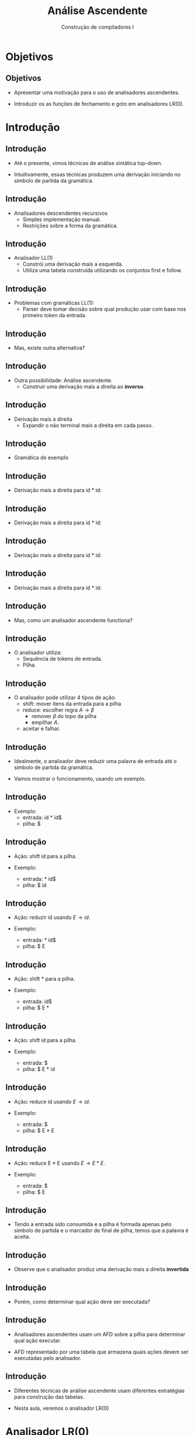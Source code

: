 #+OPTIONS: num:nil toc:nil
#+OPTIONS: date:nil reveal_mathjax:t
#+OPTIONS: tex t
#+OPTIONS: timestamp:nil
#+OPTIONS: org-confirm-babel-evaluate nil
#+REVEAL_THEME: white
#+REVEAL_HLEVEL: 1
#+REVEAL_ROOT: file:///home/rodrigo/reveal.js

#+Title: Análise Ascendente
#+Author: Construção de compiladores I


* Objetivos

** Objetivos

- Apresentar uma motivação para o uso de analisadores ascendentes.

- Introduzir os as funções de fechamento e goto em analisadores LR(0).

* Introdução

** Introdução

- Até o presente, vimos técnicas de análise sintática top-down.

- Intuitivamente, essas técnicas produzem uma derivação iniciando no
  símbolo de partida da gramática.

** Introdução

- Analisadores descendentes recursivos
  - Simples implementação manual.
  - Restrições sobre a forma da gramática.


** Introdução

- Analisador LL(1)
  - Constrói uma derivação mais a esquerda.
  - Utiliza uma tabela construída utilizando os conjuntos first e follow.

** Introdução

- Problemas com gramáticas LL(1):
  - Parser deve tomar decisão sobre qual produção usar com base nos
    primeiro token da entrada.

** Introdução

- Mas, existe outra alternativa?

** Introdução

- Outra possibilidade: Análise ascendente.
  - Construir uma derivação mais a direita ao *inverso*.

** Introdução

- Derivação mais à direita
  - Expandir o não terminal mais a direita em cada passo.

** Introdução

- Gramática de exemplo

\begin{array}{lcl}
  E & \to & E \textbf{+} E \,|\,E \textbf{*} E\,|\,id 
\end{array}


** Introdução

- Derivação mais a direita para id * id:

\begin{array}{lc}
E      & \Rightarrow^R \\
\end{array}


** Introdução

- Derivação mais a direita para id * id:

\begin{array}{lc}
E      & \Rightarrow^R \\
E * E  & \Rightarrow^R \\
\end{array}


** Introdução

- Derivação mais a direita para id * id:

\begin{array}{lc}
E      & \Rightarrow^R \\
E * E  & \Rightarrow^R \\
E * id & \Rightarrow^R \\
\end{array}


** Introdução

- Derivação mais a direita para id * id:

\begin{array}{lc}
E      & \Rightarrow^R \\
E * E  & \Rightarrow^R \\
E * id & \Rightarrow^R \\
id * id \\
\end{array}

** Introdução

- Mas, como um analisador ascendente functiona?

** Introdução

- O analisador utiliza:
  - Sequência de tokens de entrada.
  - Pilha.

** Introdução

- O analisador pode utilizar 4 tipos de ação:
  - shift: mover itens da entrada para a pilha
  - reduce: escolher regra $A \to \beta$
    - remover $\beta$ do topo da pilha
    - empilhar $A$.
  - aceitar e falhar.

** Introdução

- Idealmente, o analisador deve reduzir uma palavra de entrada até o símbolo de partida da gramática.

- Vamos mostrar o funcionamento, usando um exemplo.

** Introdução

- Exemplo:
  - entrada: id * id$
  - pilha: $

** Introdução

- Ação: shift id para a pilha.

- Exemplo:
  - entrada: * id$
  - pilha: $ id

** Introdução

- Ação: reduzir id usando $E \to id$.

- Exemplo:
  - entrada: * id$
  - pilha: $ E


** Introdução

- Ação: shift * para a pilha.

- Exemplo:
  - entrada: id$
  - pilha: $ E *


** Introdução

- Ação: shift id para a pilha.

- Exemplo:
  - entrada: $
  - pilha: $ E * id


** Introdução

- Ação: reduce id usando $E\to id$.

- Exemplo:
  - entrada: $
  - pilha: $ E * E


** Introdução

- Ação: reduce E * E usando $E\to E * E$.

- Exemplo:
  - entrada: $
  - pilha: $ E

** Introdução

- Tendo a entrada sido consumida e a pilha é formada apenas pelo símbolo de partida e o marcador de final de pilha,
  temos que a palavra é aceita.

** Introdução

- Observe que o analisador produz uma derivação mais a direita *invertida*

** Introdução

- Porém, como determinar qual ação deve ser executada?

** Introdução

- Analisadores ascendentes usam um AFD sobre a pilha para
  determinar qual ação executar.

- AFD representado por uma tabela que armazena quais ações
 devem ser executadas pelo analisador.

** Introdução

- Diferentes técnicas de análise ascendente usam diferentes
  estratégias para construção das tabelas.

- Nesta aula, veremos o analisador LR(0)

* Analisador LR(0)

** Analisador LR(0)

- Analisador sintático ascendente que usa apenas a pilha para decidir ações.

- Não aplicável em gramáticas de linguagens de programação.
  - Útil para compreensão do mecanismo de construção de tabelas.

** Analisador LR(0)

- A construção de tabelas LR(0) utiliza o conceito de *item*
  - Item: regra de uma gramática contendo uma marcação em seu lado direito.
  - Marcação representada por um "."

** Analisador LR(0)

- A ideia do algoritmo é construir um AFD sobre coleções de itens.

- Cada estado do AFD representa um conjunto de itens.

** Analisador LR(0)

- Como obter o conjunto de itens?

- Primeiro, precisamos modificar a gramática de entrada e calculamos o fechamento e
  transição entre conjuntos de itens.

** Analisador LR(0)

- Ilustraremos essas etapas considerando a seguinte gramática.

\begin{array}{lcl}
  S & \to & \textbf{(}L\textbf{)}\,|\, \textbf{x}\\
  L & \to & L\,\textbf{,}\,S\,|\,S\\
\end{array}

** Analisador LR(0)

- Primeiro passo, modificamos a gramática para criar uma nova variável de partida.

\begin{array}{lcl}
  S' & \to & S\textbf{.}\\
  S  & \to & \textbf{(}L\textbf{)}\,|\, \textbf{x}\\
  L  & \to & L\,\textbf{,}\,S\,|\,S\\
\end{array}

** Analisador LR(0)

- Por que modificar a gramática?
  - Facilitar a identificação de aceitação.
  - Aceitação determinada por reduzir usando
    - S' \to S.

** Analisador LR(0)

- Fechamento do conjunto de itens $I$.
  - $I\subseteq closure(I)$.
  - Se $A \to \alpha \textbf{.}B\beta \in I$, incluir toda regra $B \to \gamma$ em I.
  - Repetir passo anterior enquanto possível.

** Analisador LR(0)

- Vamos considerar o conjunto inicial de itens da gramática de exemplo:

\begin{array}{l}
\{S \to \textbf{.}S\}
\end{array}

** Analisador LR(0)

- Como a regra $S \to \textbf{.} S$ está no conjunto, vamos incluir regras $S$.

** Analisador LR(0)

- Incluindo todas as regras $S$ no conjunto.

\begin{array}{rll}
\{ & S \to \textbf{.}S &, \\
   & S \to \textbf{.(}L\textbf{)} & , \\
   & S \to \textbf{.x} & \}\\
\end{array}

** Analisador LR(0)

- Outro ponto da construção do autômato LR(0) é o cálculo da função de transição.

- $goto(I,a)$
  - $I$: conjunto de itens.
  - $a \in \Sigma$.

** Analisador LR(0)

- Definimos $goto(I,X)$:
  - $J \leftarrow \emptyset$
  - Para cada item $A \to \alpha .X\beta \in I$
    - Adicione $A \to \alpha X.\beta$ a $J$.
  - retorne $closure(J)$.

** Analisador LR(0)

- Exemplo:
  - Calcular $goto(I,()$, em que $I$ é:

\begin{array}{rll}
\{ & S \to \textbf{.}S &, \\
   & S \to \textbf{.(}L\textbf{)} & , \\
   & S \to \textbf{.x} & \}\\
\end{array}

** Analisador LR(0)

- Produção base:

\begin{array}{lcl}
S \to \textbf{(.}L\textbf{)}\\
\end{array}


** Analisador LR(0)

- Aplicando o fechamento:
  - Incluindo regras $L$

\begin{array}{lcl}
S & \to & \textbf{(.}L\textbf{)}\\
L & \to & \textbf{.}L\textbf{,}S\\
L & \to & .S
\end{array}


** Analisador LR(0)

- Aplicando o fechamento:
  - Incluindo regras $S$

\begin{array}{lcl}
S & \to & \textbf{(.}L\textbf{)}\\
L & \to & \textbf{.}L\textbf{,}S\\
L & \to & \textbf{.}S\\
S & \to & \textbf{.(}L\textbf{)}\\
S & \to & \textbf{.x}\\
\end{array}

*

* Exercícios

** Exercícios

- Apresente o conjunto de itens obtidos para a versão estendida da seguinte gramática:
  - Considere como conjunto inicial o formado pela nova variável de partida.

\begin{array}{lcl}
E & \to & T \textbf{+} E\,|\,T\\
T & \to & \textbf{x}\\
\end{array}
